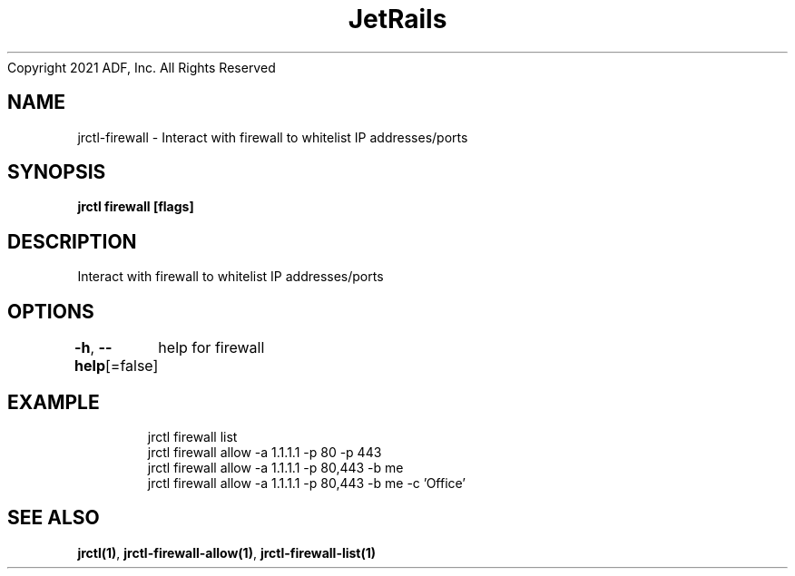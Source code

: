 .nh
.TH JetRails Daemon(1)Feb 2021
Copyright 2021 ADF, Inc. All Rights Reserved

.SH NAME
.PP
jrctl\-firewall \- Interact with firewall to whitelist IP addresses/ports


.SH SYNOPSIS
.PP
\fBjrctl firewall [flags]\fP


.SH DESCRIPTION
.PP
Interact with firewall to whitelist IP addresses/ports


.SH OPTIONS
.PP
\fB\-h\fP, \fB\-\-help\fP[=false]
	help for firewall


.SH EXAMPLE
.PP
.RS

.nf
  jrctl firewall list
  jrctl firewall allow \-a 1.1.1.1 \-p 80 \-p 443
  jrctl firewall allow \-a 1.1.1.1 \-p 80,443 \-b me
  jrctl firewall allow \-a 1.1.1.1 \-p 80,443 \-b me \-c 'Office'

.fi
.RE


.SH SEE ALSO
.PP
\fBjrctl(1)\fP, \fBjrctl\-firewall\-allow(1)\fP, \fBjrctl\-firewall\-list(1)\fP

